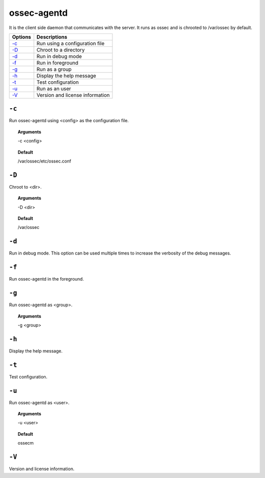 
.. _ossec-agentd:

ossec-agentd
============

It is the client side daemon that communicates with the server.
It runs as ossec and is chrooted to /var/ossec by default.


+-------------------------------+---------------------------------+
| Options                       | Descriptions                    |
+===============================+=================================+
| `-c`_                         | Run using a configuration file  |
+-------------------------------+---------------------------------+
| `-D <#agentd-directory>`__    | Chroot to a directory           |
+-------------------------------+---------------------------------+
| `-d <#agentd-debug>`__        | Run in debug mode               |
+-------------------------------+---------------------------------+
| `-f`_                         | Run in foreground               |
+-------------------------------+---------------------------------+
| `-g`_                         | Run as a group                  |
+-------------------------------+---------------------------------+
| `-h`_                         | Display the help message        |
+-------------------------------+---------------------------------+
| `-t`_                         | Test configuration              |
+-------------------------------+---------------------------------+
| `-u`_                         | Run as an user                  |
+-------------------------------+---------------------------------+
| `-V`_                         | Version and license information |
+-------------------------------+---------------------------------+




``-c``
------

Run ossec-agentd using <config> as the configuration file.

.. topic:: Arguments

  -c <config>

.. topic:: Default

  /var/ossec/etc/ossec.conf

.. _agentd-directory:

``-D``
------

Chroot to <dir>.

.. topic:: Arguments

  -D <dir>

.. topic:: Default

  /var/ossec

.. _agentd-debug:

``-d``
------

Run in debug mode. This option can be used multiple times to increase the verbosity of the debug messages.

``-f``
------

Run ossec-agentd in the foreground.

``-g``
------

Run ossec-agentd as <group>.

.. topic:: Arguments

  -g <group>

``-h``
------

Display the help message.

``-t``
------

Test configuration.


``-u``
------

Run ossec-agentd as <user>.

.. topic:: Arguments

  -u <user>

.. topic:: Default

  ossecm

``-V``
------

Version and license information.
